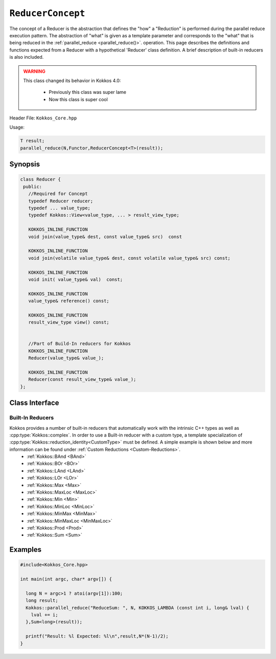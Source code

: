 .. _ReducerConcept:

``ReducerConcept``
==================

The concept of a Reducer is the abstraction that defines the "how" a "Reduction" is performed during the parallel reduce execution pattern.  The abstraction of "what" is given as a template parameter and corresponds to the "what" that is being reduced in the :ref:`parallel_reduce <parallel_reduce()>`. operation.  This page describes the definitions and functions expected from a Reducer with a hypothetical 'Reducer' class definition.  A brief description of built-in reducers is also included. 

.. admonition:: WARNING
  :class: attention

  This class changed its behavior in Kokkos 4.0:

    * Previously this class was super lame
    * Now this class is super cool
       

.. role:: cpp(code)
   :language: cpp

Header File: ``Kokkos_Core.hpp``

Usage: 

.. code-block:: cpp

  T result;
  parallel_reduce(N,Functor,ReducerConcept<T>(result));


Synopsis
--------
.. code-block:: cpp

  class Reducer {
   public:
     //Required for Concept
     typedef Reducer reducer;
     typedef ... value_type;
     typedef Kokkos::View<value_type, ... > result_view_type;
     
     KOKKOS_INLINE_FUNCTION
     void join(value_type& dest, const value_type& src)  const

     KOKKOS_INLINE_FUNCTION
     void join(volatile value_type& dest, const volatile value_type& src) const;

     KOKKOS_INLINE_FUNCTION
     void init( value_type& val)  const;

     KOKKOS_INLINE_FUNCTION
     value_type& reference() const;

     KOKKOS_INLINE_FUNCTION
     result_view_type view() const;

     
     //Part of Build-In reducers for Kokkos
     KOKKOS_INLINE_FUNCTION
     Reducer(value_type& value_);

     KOKKOS_INLINE_FUNCTION
     Reducer(const result_view_type& value_);
  };

Class Interface
---------------

.. cpp:class:: Reducer

  A hypothetical ``Reducer`` class definition. Can be class template if required.

  .. rubric:: Required public nested types
  .. cpp:type:: reducer

    The self type.

    .. admonition:: Deprecation warning
      :class: warning

      Deprecated in Kokkos 3.7, removed in Kokkos 4.0

  .. cpp:type:: value_type

    The reduction scalar type.

  .. cpp:type:: result_view_type

    A cpp:type:`Kokkos::View` referencing where the reduction result should be placed. Can be an unmanaged view of a scalar or complex datatype (class or struct).  Unmanaged views must specify the same memory space where the referenced scalar (or complex datatype) resides.

  .. rubric:: Constructors

  Constructors are not part of the concept. A custom reducer can have complex custom constructors. All Build-In reducers in Kokkos have the following two constructors:

  .. cpp:function:: Reducer(value_type& result)

    :param result: Result location

    Constructs a reducer which references a local variable as its result location.  

  .. cpp:function:: Reducer(const result_view_type result)

    :param result_view_type: View to store the results

    Constructs a reducer which references a specific view as its result location.

  .. rubric:: Required member functions

  .. cpp:function:: void join(value_type& dest, const value_type& src)  const;

    :param dest: fist value to combine
    :param src: second value to combine

    .. admonition:: Addition
      :class: tip
      
      Since Kokkos 4.0 
     
    Combine ``src`` into ``dest``. For example, :cpp:type:`Kokkos::Sum` performs ``dest+=src;``. 

  .. cpp:function:: void join(volatile value_type& dest, const volatile value_type& src) const;

    :param dest: fist value to combine
    :param src: second value to combine

    .. admonition:: Removal
      :class: attention
      
      Until Kokkos 4.0 
     
    Combine ``src`` into ``dest``. For example, :cpp:type:`Kokkos::Sum` performs ``dest+=src;``. 

  .. cpp:function:: void init( value_type& val)  const;
   
    :param val: value to be intialized

    Assigns ``val` with appropriate identity element for the operation. For example, :cpp:type:`Kokkos::Sum` assigns ``val = 0;``, but :cpp:type:`Kokkos::Prod` assigns ``val = 1;``

  .. cpp:function:: value_type & reference() const;
    
    :return: a reference to the result place.

  .. cpp:function:: result_view_type view() const;
  
    :return: a view of the result place. 

Built-In Reducers
^^^^^^^^^^^^^^^^^

Kokkos provides a number of built-in reducers that automatically work with the intrinsic C++ types as well as :cpp:type:`Kokkos::complex`.  In order to use a Built-in reducer with a custom type, a template specialization of :cpp:type:`Kokkos::reduction_identity<CustomType>` must be defined.  A simple example is shown below and more information can be found under :ref:`Custom Reductions <Custom-Reductions>`.
 * :ref:`Kokkos::BAnd <BAnd>`
 * :ref:`Kokkos::BOr <BOr>`
 * :ref:`Kokkos::LAnd <LAnd>`
 * :ref:`Kokkos::LOr <LOr>`
 * :ref:`Kokkos::Max <Max>`
 * :ref:`Kokkos::MaxLoc <MaxLoc>`
 * :ref:`Kokkos::Min <Min>`
 * :ref:`Kokkos::MinLoc <MinLoc>`
 * :ref:`Kokkos::MinMax <MinMax>`
 * :ref:`Kokkos::MinMaxLoc <MinMaxLoc>`
 * :ref:`Kokkos::Prod <Prod>`
 * :ref:`Kokkos::Sum <Sum>`

Examples
--------

.. code-block:: cpp

   #include<Kokkos_Core.hpp>
   
   int main(int argc, char* argv[]) {

     long N = argc>1 ? atoi(argv[1]):100; 
     long result;
     Kokkos::parallel_reduce("ReduceSum: ", N, KOKKOS_LAMBDA (const int i, long& lval) {
       lval += i;
     },Sum<long>(result));

     printf("Result: %l Expected: %l\n",result,N*(N-1)/2);
   }
